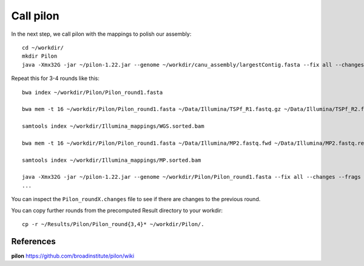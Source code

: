Call pilon
----------

In the next step, we call pilon with the mappings to polish our assembly::
  
  cd ~/workdir/
  mkdir Pilon
  java -Xmx32G -jar ~/pilon-1.22.jar --genome ~/workdir/canu_assembly/largestContig.fasta --fix all --changes --frags ~/workdir/Illumina_mappings/WGS.sorted.bam --jumps ~/workdir/Illumina_mappings/MP.sorted.bam --threads 16 --output ~/workdir/Pilon/Pilon_round1 | tee ~/workdir/Pilon/round1.pilon
  
Repeat this for 3-4 rounds like this::

  bwa index ~/workdir/Pilon/Pilon_round1.fasta

  bwa mem -t 16 ~/workdir/Pilon/Pilon_round1.fasta ~/Data/Illumina/TSPf_R1.fastq.gz ~/Data/Illumina/TSPf_R2.fastq.gz | samtools view - -Sb | samtools sort - -@16 -o ~/workdir/Illumina_mappings/WGS.sorted.bam
  
  samtools index ~/workdir/Illumina_mappings/WGS.sorted.bam
  
  bwa mem -t 16 ~/workdir/Pilon/Pilon_round1.fasta ~/Data/Illumina/MP2.fastq.fwd ~/Data/Illumina/MP2.fastq.rev | samtools view - -Sb | samtools sort - -@16 -o ~/workdir/Illumina_mappings/MP.sorted.bam
  
  samtools index ~/workdir/Illumina_mappings/MP.sorted.bam
  
  java -Xmx32G -jar ~/pilon-1.22.jar --genome ~/workdir/Pilon/Pilon_round1.fasta --fix all --changes --frags ~/workdir/Illumina_mappings/WGS.sorted.bam --jumps ~/workdir/Illumina_mappings/MP.sorted.bam --threads 16 --output ~/workdir/Pilon/Pilon_round2 | tee ~/workdir/Pilon/round2.pilon
  ...

You can inspect the ``Pilon_roundX.changes`` file to see if there are changes to the previous round.

You can copy further rounds from the precomputed Result directory to your workdir::

  cp -r ~/Results/Pilon/Pilon_round{3,4}* ~/workdir/Pilon/.


References
^^^^^^^^^^

**pilon** https://github.com/broadinstitute/pilon/wiki
